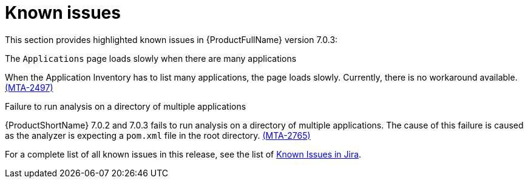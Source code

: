 // Module included in the following assemblies:
//
// * docs/release_notes/master.adoc

:_content-type: REFERENCE
[id="rn-known-issues-7-0-3_{context}"]
= Known issues

This section provides highlighted known issues in {ProductFullName} version 7.0.3:


.The `Applications` page loads slowly when there are many applications

When the Application Inventory has to list many applications, the page loads slowly. Currently, there is no workaround available. link:https://issues.redhat.com/browse/MTA-2497[(MTA-2497)]

.Failure to run analysis on a directory of multiple applications

{ProductShortName} 7.0.2 and 7.0.3 fails to run analysis on a directory of multiple applications. The cause of this failure is caused as the analyzer is expecting a `pom.xml` file in the root directory. link:https://issues.redhat.com/browse/MTA-2765[(MTA-2765)]


For a complete list of all known issues in this release, see the list of link:https://issues.redhat.com/issues/?filter=12434259[Known Issues in Jira].

